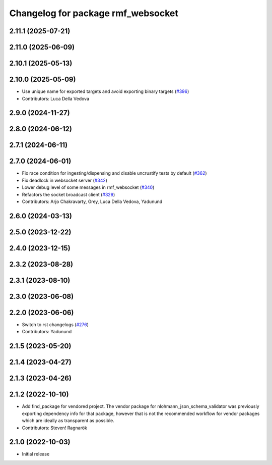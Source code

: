 ^^^^^^^^^^^^^^^^^^^^^^^^^^^^^^^^^^^
Changelog for package rmf_websocket
^^^^^^^^^^^^^^^^^^^^^^^^^^^^^^^^^^^

2.11.1 (2025-07-21)
-------------------

2.11.0 (2025-06-09)
-------------------

2.10.1 (2025-05-13)
-------------------

2.10.0 (2025-05-09)
-------------------
* Use unique name for exported targets and avoid exporting binary targets (`#396 <https://github.com/open-rmf/rmf_ros2/issues/396>`_)
* Contributors: Luca Della Vedova

2.9.0 (2024-11-27)
------------------

2.8.0 (2024-06-12)
------------------

2.7.1 (2024-06-11)
------------------

2.7.0 (2024-06-01)
------------------
* Fix race condition for ingesting/dispensing and disable uncrustify tests by default (`#362 <https://github.com/open-rmf/rmf_ros2/pull/362>`_)
* Fix deadlock in websocket server (`#342 <https://github.com/open-rmf/rmf_ros2/pull/342>`_)
* Lower debug level of some messages in rmf_websocket (`#340 <https://github.com/open-rmf/rmf_ros2/pull/340>`_)
* Refactors the socket broadcast client (`#329 <https://github.com/open-rmf/rmf_ros2/pull/329>`_)
* Contributors: Arjo Chakravarty, Grey, Luca Della Vedova, Yadunund

2.6.0 (2024-03-13)
------------------

2.5.0 (2023-12-22)
------------------

2.4.0 (2023-12-15)
------------------

2.3.2 (2023-08-28)
------------------

2.3.1 (2023-08-10)
------------------

2.3.0 (2023-06-08)
------------------

2.2.0 (2023-06-06)
------------------
* Switch to rst changelogs (`#276 <https://github.com/open-rmf/rmf_ros2/pull/276>`_)
* Contributors: Yadunund

2.1.5 (2023-05-20)
------------------

2.1.4 (2023-04-27)
------------------

2.1.3 (2023-04-26)
------------------

2.1.2 (2022-10-10)
------------------
* Add find_package for vendored project.
  The vendor package for nlohmann_json_schema_validator was previously
  exporting dependency info for that package, however that is not the
  recommended workflow for vendor packages which are ideally as
  transparent as possible.
* Contributors: Steven! Ragnarök

2.1.0 (2022-10-03)
------------------
* Initial release
